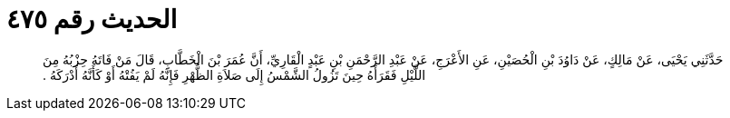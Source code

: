 
= الحديث رقم ٤٧٥

[quote.hadith]
حَدَّثَنِي يَحْيَى، عَنْ مَالِكٍ، عَنْ دَاوُدَ بْنِ الْحُصَيْنِ، عَنِ الأَعْرَجِ، عَنْ عَبْدِ الرَّحْمَنِ بْنِ عَبْدٍ الْقَارِيِّ، أَنَّ عُمَرَ بْنَ الْخَطَّابِ، قَالَ مَنْ فَاتَهُ حِزْبُهُ مِنَ اللَّيْلِ فَقَرَأَهُ حِينَ تَزُولُ الشَّمْسُ إِلَى صَلاَةِ الظُّهْرِ فَإِنَّهُ لَمْ يَفُتْهُ أَوْ كَأَنَّهُ أَدْرَكَهُ ‏.‏